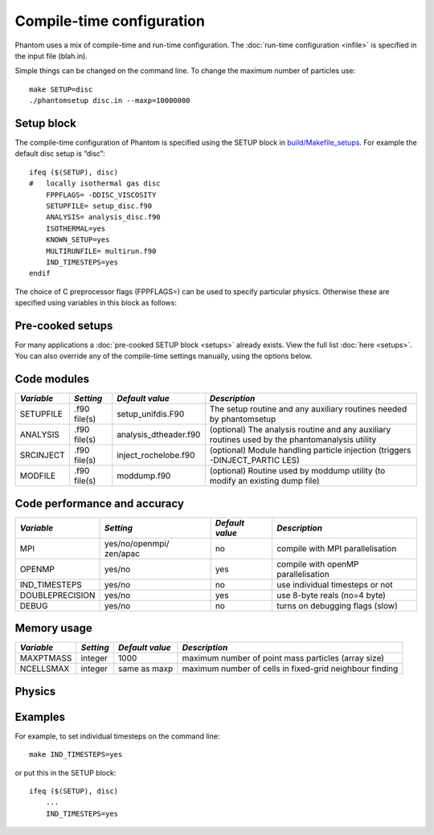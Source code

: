 Compile-time configuration
==========================

Phantom uses a mix of compile-time and run-time configuration. The
:doc:`run-time configuration <infile>` is specified in the input file
(blah.in).

Simple things can be changed on the command line. To change the maximum
number of particles use:

::

   make SETUP=disc
   ./phantomsetup disc.in --maxp=10000000

Setup block
-----------

The compile-time configuration of Phantom is specified using the SETUP
block in `build/Makefile_setups <https://github.com/danieljprice/phantom/blob/master/build/Makefile_setups>`__. For example the default disc setup is
“disc”::

   ifeq ($(SETUP), disc)
   #   locally isothermal gas disc
       FPPFLAGS= -DDISC_VISCOSITY
       SETUPFILE= setup_disc.f90
       ANALYSIS= analysis_disc.f90
       ISOTHERMAL=yes
       KNOWN_SETUP=yes
       MULTIRUNFILE= multirun.f90
       IND_TIMESTEPS=yes
   endif

The choice of C preprocessor flags (FPPFLAGS=) can be used to specify
particular physics. Otherwise these are specified using variables in
this block as follows:

Pre-cooked setups
-----------------
For many applications a :doc:`pre-cooked SETUP block <setups>` already exists. View the full list :doc:`here <setups>`. You can also override any of the compile-time settings manually, using the options below.

Code modules
------------

+-----------------+-----------------+-----------------------+-----------------+
| *Variable*      | *Setting*       | *Default value*       | *Description*   |
+=================+=================+=======================+=================+
| SETUPFILE       | .f90 file(s)    | setup_unifdis.F90     | The setup       |
|                 |                 |                       | routine and any |
|                 |                 |                       | auxiliary       |
|                 |                 |                       | routines needed |
|                 |                 |                       | by phantomsetup |
+-----------------+-----------------+-----------------------+-----------------+
| ANALYSIS        | .f90 file(s)    | analysis_dtheader.f90 | (optional) The  |
|                 |                 |                       | analysis        |
|                 |                 |                       | routine and any |
|                 |                 |                       | auxiliary       |
|                 |                 |                       | routines used   |
|                 |                 |                       | by the          |
|                 |                 |                       | phantomanalysis |
|                 |                 |                       | utility         |
+-----------------+-----------------+-----------------------+-----------------+
| SRCINJECT       | .f90 file(s)    | inject_rochelobe.f90  | (optional)      |
|                 |                 |                       | Module handling |
|                 |                 |                       | particle        |
|                 |                 |                       | injection       |
|                 |                 |                       | (triggers       |
|                 |                 |                       | -DINJECT_PARTIC |
|                 |                 |                       | LES)            |
+-----------------+-----------------+-----------------------+-----------------+
| MODFILE         | .f90 file(s)    | moddump.f90           | (optional)      |
|                 |                 |                       | Routine used by |
|                 |                 |                       | moddump utility |
|                 |                 |                       | (to modify an   |
|                 |                 |                       | existing dump   |
|                 |                 |                       | file)           |
+-----------------+-----------------+-----------------------+-----------------+

Code performance and accuracy
-----------------------------

+-----------------+-----------------+-----------------+-----------------+
| *Variable*      | *Setting*       | *Default value* | *Description*   |
+=================+=================+=================+=================+
| MPI             | yes/no/openmpi/ | no              | compile with    |
|                 | zen/apac        |                 | MPI             |
|                 |                 |                 | parallelisation |
+-----------------+-----------------+-----------------+-----------------+
| OPENMP          | yes/no          | yes             | compile with    |
|                 |                 |                 | openMP          |
|                 |                 |                 | parallelisation |
+-----------------+-----------------+-----------------+-----------------+
| IND_TIMESTEPS   | yes/no          | no              | use individual  |
|                 |                 |                 | timesteps or    |
|                 |                 |                 | not             |
+-----------------+-----------------+-----------------+-----------------+
| DOUBLEPRECISION | yes/no          | yes             | use 8-byte      |
|                 |                 |                 | reals (no=4     |
|                 |                 |                 | byte)           |
+-----------------+-----------------+-----------------+-----------------+
| DEBUG           | yes/no          | no              | turns on        |
|                 |                 |                 | debugging flags |
|                 |                 |                 | (slow)          |
+-----------------+-----------------+-----------------+-----------------+

Memory usage
------------

+-----------------+-----------------+-----------------+-----------------+
| *Variable*      | *Setting*       | *Default value* | *Description*   |
+=================+=================+=================+=================+
| MAXPTMASS       | integer         | 1000            | maximum number  |
|                 |                 |                 | of point mass   |
|                 |                 |                 | particles       |
|                 |                 |                 | (array size)    |
+-----------------+-----------------+-----------------+-----------------+
| NCELLSMAX       | integer         | same as maxp    | maximum number  |
|                 |                 |                 | of cells in     |
|                 |                 |                 | fixed-grid      |
|                 |                 |                 | neighbour       |
|                 |                 |                 | finding         |
+-----------------+-----------------+-----------------+-----------------+

Physics
-------

+-----------------+-----------------+-----------------+-----------------+
| *Variable*      | *Setting*       | *Default value* | *Description*   |
+=================+=================+=================+=================+
| PERIODIC        | yes/no          | no              | periodic        |
|                 |                 |                 | boundaries      |
+-----------------+-----------------+-----------------+-----------------+
| ISOTHERMAL      | yes/no          | no              | determines      |
|                 |                 |                 | whether or not  |
|                 |                 |                 | to store        |
|                 |                 |                 | thermal energy  |
+-----------------+-----------------+-----------------+-----------------+
| GRAVITY         | yes/no          | no              | use             |
|                 |                 |                 | self-gravity or |
|                 |                 |                 | not             |
+-----------------+-----------------+-----------------+-----------------+
| MHD             | yes/no          | no              | use             |
|                 |                 |                 | magnetohydrodyn |
|                 |                 |                 | amics           |
|                 |                 |                 | or not          |
+-----------------+-----------------+-----------------+-----------------+
| DUST            | yes/no          | no              | use dust        |
|                 |                 |                 | algorithms or   |
|                 |                 |                 | not             |
+-----------------+-----------------+-----------------+-----------------+
| GR              | yes/no          | no              | use relativity  |
+-----------------+-----------------+-----------------+-----------------+
| RADIATION       | yes/no          | no              | use radiation   |
|                 |                 |                 | hydrodynamics   |
|                 |                 |                 | or not          |
+-----------------+-----------------+-----------------+-----------------+
| H2CHEM          | yes/no          | no              | use H2          |
|                 |                 |                 | chemistry or    |
|                 |                 |                 | not             |
+-----------------+-----------------+-----------------+-----------------+
| DISC_VISCOSITY  | yes/no          | no              | apply           |
|                 |                 |                 | artificial      |
|                 |                 |                 | viscosity to    |
|                 |                 |                 | both            |
|                 |                 |                 | approaching and |
|                 |                 |                 | receding        |
|                 |                 |                 | particles and   |
|                 |                 |                 | multiply by     |
|                 |                 |                 | h/rij           |
+-----------------+-----------------+-----------------+-----------------+
| CONST_AV        | yes/no          | no              | use a constant  |
|                 |                 |                 | artificial      |
|                 |                 |                 | viscosity       |
|                 |                 |                 | parameter       |
|                 |                 |                 | instead of the  |
|                 |                 |                 | Cullen &        |
|                 |                 |                 | Dehnen switch |
+-----------------+-----------------+-----------------+-----------------+
| CONST_ARTRES    | yes/no          | no              | use a constant  |
|                 |                 |                 | artificial      |
|                 |                 |                 | resistivity     |
|                 |                 |                 | parameter       |
+-----------------+-----------------+-----------------+-----------------+
| DUSTGROWTH      | yes/no          | no              | use dust growth |
|                 |                 |                 | (and/or         |
|                 |                 |                 | fragmentation)  |
|                 |                 |                 | prescription    |
|                 |                 |                 | from Stepinski  |
|                 |                 |                 | & Valageas      |
|                 |                 |                 | (1997) for      |
|                 |                 |                 | two-fluid       |
|                 |                 |                 | algorithm or    |
|                 |                 |                 | not             |
+-----------------+-----------------+-----------------+-----------------+

Examples
--------

For example, to set individual timesteps on the command line:

::

   make IND_TIMESTEPS=yes

or put this in the SETUP block:

::

   ifeq ($(SETUP), disc)
       ...
       IND_TIMESTEPS=yes
